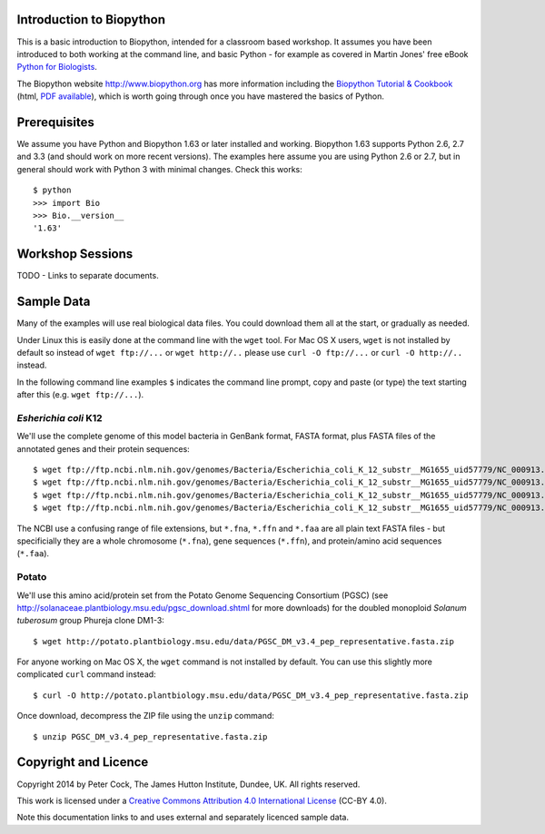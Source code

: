 =========================
Introduction to Biopython
=========================

This is a basic introduction to Biopython, intended for a classroom based workshop.
It assumes you have been introduced to both working at the command line, and basic
Python - for example as covered in Martin Jones' free eBook
`Python for Biologists <http://pythonforbiologists.com/index.php/introduction-to-python-for-biologists/>`_.


The Biopython website http://www.biopython.org has more information including the 
`Biopython Tutorial & Cookbook <http://biopython.org/DIST/docs/tutorial/Tutorial.html>`_
(html, `PDF available <http://biopython.org/DIST/docs/tutorial/Tutorial.pdf>`_),
which is worth going through once you have mastered the basics of Python.

=============
Prerequisites
=============

We assume you have Python and Biopython 1.63 or later installed and working.
Biopython 1.63 supports Python 2.6, 2.7 and 3.3 (and should work on more recent
versions). The examples here assume you are using Python 2.6 or 2.7, but in
general should work with Python 3 with minimal changes. Check this works::

    $ python
    >>> import Bio
    >>> Bio.__version__
    '1.63'

=================
Workshop Sessions
=================

TODO - Links to separate documents.

===========
Sample Data
===========

Many of the examples will use real biological data files. You could download them all
at the start, or gradually as needed.

Under Linux this is easily done at the command line with the ``wget`` tool. For Mac
OS X users, ``wget`` is not installed by default so instead of ``wget ftp://...`` or
``wget http://..`` please use ``curl -O ftp://...`` or ``curl -O http://..`` instead.

In the following command line examples ``$`` indicates the command line prompt, copy
and paste (or type) the text starting after this (e.g. ``wget ftp://...``).

---------------------
*Esherichia coli* K12
---------------------

We'll use the complete genome of this model bacteria in GenBank format, FASTA format,
plus FASTA files of the annotated genes and their protein sequences::

    $ wget ftp://ftp.ncbi.nlm.nih.gov/genomes/Bacteria/Escherichia_coli_K_12_substr__MG1655_uid57779/NC_000913.gbk
    $ wget ftp://ftp.ncbi.nlm.nih.gov/genomes/Bacteria/Escherichia_coli_K_12_substr__MG1655_uid57779/NC_000913.fna
    $ wget ftp://ftp.ncbi.nlm.nih.gov/genomes/Bacteria/Escherichia_coli_K_12_substr__MG1655_uid57779/NC_000913.ffn
    $ wget ftp://ftp.ncbi.nlm.nih.gov/genomes/Bacteria/Escherichia_coli_K_12_substr__MG1655_uid57779/NC_000913.faa

The NCBI use a confusing range of file extensions, but ``*.fna``, ``*.ffn`` and ``*.faa``
are all plain text FASTA files - but specificially they are a whole chromosome (``*.fna``),
gene sequences (``*.ffn``), and protein/amino acid sequences (``*.faa``).

------
Potato
------

We'll use this amino acid/protein set from the Potato Genome Sequencing Consortium (PGSC)
(see http://solanaceae.plantbiology.msu.edu/pgsc_download.shtml for more downloads) for
the doubled monoploid *Solanum tuberosum* group Phureja clone DM1-3::

    $ wget http://potato.plantbiology.msu.edu/data/PGSC_DM_v3.4_pep_representative.fasta.zip

For anyone working on Mac OS X, the ``wget`` command is not installed by default. You can
use this slightly more complicated ``curl`` command instead::

    $ curl -O http://potato.plantbiology.msu.edu/data/PGSC_DM_v3.4_pep_representative.fasta.zip

Once download, decompress the ZIP file using the ``unzip`` command::

    $ unzip PGSC_DM_v3.4_pep_representative.fasta.zip

=====================
Copyright and Licence
=====================

Copyright 2014 by Peter Cock, The James Hutton Institute, Dundee, UK. All rights reserved.

This work is licensed under a `Creative Commons Attribution 4.0 International License
<http://creativecommons.org/licenses/by/4.0/>`_ (CC-BY 4.0).

.. image:: http://i.creativecommons.org/l/by/4.0/88x31.png

Note this documentation links to and uses external and separately licenced sample data.
